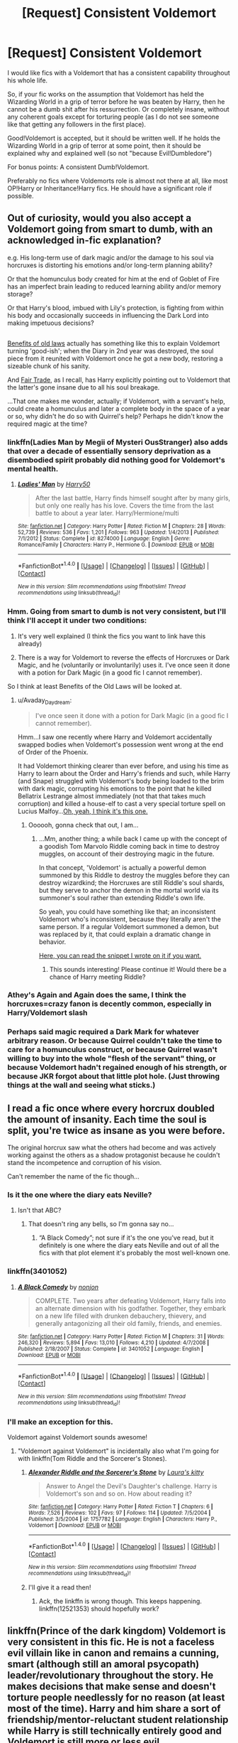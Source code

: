 #+TITLE: [Request] Consistent Voldemort

* [Request] Consistent Voldemort
:PROPERTIES:
:Author: No311
:Score: 19
:DateUnix: 1502317713.0
:DateShort: 2017-Aug-10
:FlairText: Request
:END:
I would like fics with a Voldemort that has a consistent capability throughout his whole life.

So, if your fic works on the assumption that Voldemort has held the Wizarding World in a grip of terror before he was beaten by Harry, then he cannot be a dumb shit after his ressurrection. Or completely insane, without any coherent goals except for torturing people (as I do not see someone like that getting any followers in the first place).

Good!Voldemort is accepted, but it should be written well. If he holds the Wizarding World in a grip of terror at some point, then it should be explained why and explained well (so not "because Evil!Dumbledore")

For bonus points: A consistent Dumb!Voldemort.

Preferably no fics where Voldemorts role is almost not there at all, like most OP!Harry or Inheritance!Harry fics. He should have a significant role if possible.


** Out of curiosity, would you also accept a Voldemort going from smart to dumb, with an acknowledged in-fic explanation?

e.g. His long-term use of dark magic and/or the damage to his soul via horcruxes is distorting his emotions and/or long-term planning ability?

Or that the homunculus body created for him at the end of Goblet of Fire has an imperfect brain leading to reduced learning ability and/or memory storage?

Or that Harry's blood, imbued with Lily's protection, is fighting from within his body and occasionally succeeds in influencing the Dark Lord into making impetuous decisions?

** 
   :PROPERTIES:
   :CUSTOM_ID: section
   :END:
[[https://www.fanfiction.net/s/11540013/1/Benefits-of-old-laws][Benefits of old laws]] actually has something like this to explain Voldemort turning 'good-ish'; when the Diary in 2nd year was destroyed, the soul piece from it reunited with Voldemort once he got a new body, restoring a sizeable chunk of his sanity.

And [[https://www.fanfiction.net/s/4818951/1/Fair-Trade][Fair Trade]], as I recall, has Harry explicitly pointing out to Voldemort that the latter's gone insane due to all his soul breakage.

...That one makes me wonder, actually; if Voldemort, with a servant's help, could create a homunculus and later a complete body in the space of a year or so, why didn't he do so with Quirrel's help? Perhaps he didn't know the required magic at the time?
:PROPERTIES:
:Author: Avaday_Daydream
:Score: 6
:DateUnix: 1502330919.0
:DateShort: 2017-Aug-10
:END:

*** linkffn(Ladies Man by Megii of Mysteri OusStranger) also adds that over a decade of essentially sensory deprivation as a disembodied spirit probably did nothing good for Voldemort's mental health.
:PROPERTIES:
:Score: 5
:DateUnix: 1502338496.0
:DateShort: 2017-Aug-10
:END:

**** [[http://www.fanfiction.net/s/8274000/1/][*/Ladies' Man/*]] by [[https://www.fanfiction.net/u/2322071/Harry50][/Harry50/]]

#+begin_quote
  After the last battle, Harry finds himself sought after by many girls, but only one really has his love. Covers the time from the last battle to about a year later. Harry/Hermione/multi
#+end_quote

^{/Site/: [[http://www.fanfiction.net/][fanfiction.net]] *|* /Category/: Harry Potter *|* /Rated/: Fiction M *|* /Chapters/: 28 *|* /Words/: 52,739 *|* /Reviews/: 536 *|* /Favs/: 1,201 *|* /Follows/: 963 *|* /Updated/: 1/4/2013 *|* /Published/: 7/1/2012 *|* /Status/: Complete *|* /id/: 8274000 *|* /Language/: English *|* /Genre/: Romance/Family *|* /Characters/: Harry P., Hermione G. *|* /Download/: [[http://www.ff2ebook.com/old/ffn-bot/index.php?id=8274000&source=ff&filetype=epub][EPUB]] or [[http://www.ff2ebook.com/old/ffn-bot/index.php?id=8274000&source=ff&filetype=mobi][MOBI]]}

--------------

*FanfictionBot*^{1.4.0} *|* [[[https://github.com/tusing/reddit-ffn-bot/wiki/Usage][Usage]]] | [[[https://github.com/tusing/reddit-ffn-bot/wiki/Changelog][Changelog]]] | [[[https://github.com/tusing/reddit-ffn-bot/issues/][Issues]]] | [[[https://github.com/tusing/reddit-ffn-bot/][GitHub]]] | [[[https://www.reddit.com/message/compose?to=tusing][Contact]]]

^{/New in this version: Slim recommendations using/ ffnbot!slim! /Thread recommendations using/ linksub(thread_id)!}
:PROPERTIES:
:Author: FanfictionBot
:Score: 2
:DateUnix: 1502338528.0
:DateShort: 2017-Aug-10
:END:


*** Hmm. Going from smart to dumb is not very consistent, but I'll think I'll accept it under two conditions:

1. It's very well explained (I think the fics you want to link have this already)

2. There is a way for Voldemort to reverse the effects of Horcruxes or Dark Magic, and he (voluntarily or involuntarily) uses it. I've once seen it done with a potion for Dark Magic (in a good fic I cannot remember).

So I think at least Benefits of the Old Laws will be looked at.
:PROPERTIES:
:Author: No311
:Score: 3
:DateUnix: 1502351532.0
:DateShort: 2017-Aug-10
:END:

**** u/Avaday_Daydream:
#+begin_quote
  I've once seen it done with a potion for Dark Magic (in a good fic I cannot remember).
#+end_quote

Hmm...I saw one recently where Harry and Voldemort accidentally swapped bodies when Voldemort's possession went wrong at the end of Order of the Phoenix.

It had Voldemort thinking clearer than ever before, and using his time as Harry to learn about the Order and Harry's friends and such, while Harry (and Snape) struggled with Voldemort's body being loaded to the brim with dark magic, corrupting his emotions to the point that he killed Bellatrix Lestrange almost immediately (not that that takes much corruption) and killed a house-elf to cast a very special torture spell on Lucius Malfoy...[[https://www.fanfiction.net/s/5118649/1/Becoming][Oh, yeah, I think it's this one.]]
:PROPERTIES:
:Author: Avaday_Daydream
:Score: 2
:DateUnix: 1502356911.0
:DateShort: 2017-Aug-10
:END:

***** Oooooh, gonna check that out, I am...
:PROPERTIES:
:Author: No311
:Score: 2
:DateUnix: 1502356958.0
:DateShort: 2017-Aug-10
:END:

****** ...Mm, another thing; a while back I came up with the concept of a goodish Tom Marvolo Riddle coming back in time to destroy muggles, on account of their destroying magic in the future.

In that concept, 'Voldemort' is actually a powerful demon summoned by this Riddle to destroy the muggles before they can destroy wizardkind; the Horcruxes are still Riddle's soul shards, but they serve to anchor the demon in the mortal world via its summoner's soul rather than extending Riddle's own life.

So yeah, you could have something like that; an inconsistent Voldemort who's inconsistent, because they literally aren't the same person. If a regular Voldemort summoned a demon, but was replaced by it, that could explain a dramatic change in behavior.

[[https://www.fanfiction.net/s/12277303/9/Copy-Paste-Write][Here, you can read the snippet I wrote on it if you want.]]
:PROPERTIES:
:Author: Avaday_Daydream
:Score: 3
:DateUnix: 1502360951.0
:DateShort: 2017-Aug-10
:END:

******* This sounds interesting! Please continue it! Would there be a chance of Harry meeting Riddle?
:PROPERTIES:
:Author: No311
:Score: 1
:DateUnix: 1502364469.0
:DateShort: 2017-Aug-10
:END:


*** Athey's Again and Again does the same, I think the horcruxes=crazy fanon is decently common, especially in Harry/Voldemort slash
:PROPERTIES:
:Author: Yurika_BLADE
:Score: 1
:DateUnix: 1502347926.0
:DateShort: 2017-Aug-10
:END:


*** Perhaps said magic required a Dark Mark for whatever arbitrary reason. Or because Quirrel couldn't take the time to care for a homunculus construct, or because Quirrel wasn't willing to buy into the whole "flesh of the servant" thing, or because Voldemort hadn't regained enough of his strength, or because JKR forgot about that little plot hole. (Just throwing things at the wall and seeing what sticks.)
:PROPERTIES:
:Author: Cherry_Skies
:Score: 1
:DateUnix: 1502419263.0
:DateShort: 2017-Aug-11
:END:


** I read a fic once where every horcrux doubled the amount of insanity. Each time the soul is split, you're twice as insane as you were before.

The original horcrux saw what the others had become and was actively working against the others as a shadow protagonist because he couldn't stand the incompetence and corruption of his vision.

Can't remember the name of the fic though...
:PROPERTIES:
:Author: ForumWarrior
:Score: 9
:DateUnix: 1502336104.0
:DateShort: 2017-Aug-10
:END:

*** Is it the one where the diary eats Neville?
:PROPERTIES:
:Author: healzsham
:Score: 3
:DateUnix: 1502338265.0
:DateShort: 2017-Aug-10
:END:

**** Isn't that ABC?
:PROPERTIES:
:Author: Atrunia
:Score: 5
:DateUnix: 1502342337.0
:DateShort: 2017-Aug-10
:END:

***** That doesn't ring any bells, so I'm gonna say no...
:PROPERTIES:
:Author: healzsham
:Score: 2
:DateUnix: 1502348373.0
:DateShort: 2017-Aug-10
:END:

****** “A Black Comedy”; not sure if it's the one you've read, but it definitely is one where the diary eats Neville and out of all the fics with that plot element it's probably the most well-known one.
:PROPERTIES:
:Author: Kazeto
:Score: 3
:DateUnix: 1502358136.0
:DateShort: 2017-Aug-10
:END:


*** linkffn(3401052)
:PROPERTIES:
:Author: mussernj
:Score: 3
:DateUnix: 1502344111.0
:DateShort: 2017-Aug-10
:END:

**** [[http://www.fanfiction.net/s/3401052/1/][*/A Black Comedy/*]] by [[https://www.fanfiction.net/u/649528/nonjon][/nonjon/]]

#+begin_quote
  COMPLETE. Two years after defeating Voldemort, Harry falls into an alternate dimension with his godfather. Together, they embark on a new life filled with drunken debauchery, thievery, and generally antagonizing all their old family, friends, and enemies.
#+end_quote

^{/Site/: [[http://www.fanfiction.net/][fanfiction.net]] *|* /Category/: Harry Potter *|* /Rated/: Fiction M *|* /Chapters/: 31 *|* /Words/: 246,320 *|* /Reviews/: 5,894 *|* /Favs/: 13,010 *|* /Follows/: 4,210 *|* /Updated/: 4/7/2008 *|* /Published/: 2/18/2007 *|* /Status/: Complete *|* /id/: 3401052 *|* /Language/: English *|* /Download/: [[http://www.ff2ebook.com/old/ffn-bot/index.php?id=3401052&source=ff&filetype=epub][EPUB]] or [[http://www.ff2ebook.com/old/ffn-bot/index.php?id=3401052&source=ff&filetype=mobi][MOBI]]}

--------------

*FanfictionBot*^{1.4.0} *|* [[[https://github.com/tusing/reddit-ffn-bot/wiki/Usage][Usage]]] | [[[https://github.com/tusing/reddit-ffn-bot/wiki/Changelog][Changelog]]] | [[[https://github.com/tusing/reddit-ffn-bot/issues/][Issues]]] | [[[https://github.com/tusing/reddit-ffn-bot/][GitHub]]] | [[[https://www.reddit.com/message/compose?to=tusing][Contact]]]

^{/New in this version: Slim recommendations using/ ffnbot!slim! /Thread recommendations using/ linksub(thread_id)!}
:PROPERTIES:
:Author: FanfictionBot
:Score: 2
:DateUnix: 1502344126.0
:DateShort: 2017-Aug-10
:END:


*** I'll make an exception for this.

Voldemort against Voldemort sounds awesome!
:PROPERTIES:
:Author: No311
:Score: 3
:DateUnix: 1502351644.0
:DateShort: 2017-Aug-10
:END:

**** "Voldemort against Voldemort" is incidentally also what I'm going for with linkffn(Tom Riddle and the Sorcerer's Stones).
:PROPERTIES:
:Author: Achille-Talon
:Score: 3
:DateUnix: 1502450092.0
:DateShort: 2017-Aug-11
:END:

***** [[http://www.fanfiction.net/s/1757782/1/][*/Alexander Riddle and the Sorcerer's Stone/*]] by [[https://www.fanfiction.net/u/546334/Laura-s-kitty][/Laura's kitty/]]

#+begin_quote
  Answer to Angel the Devil's Daughter's challenge. Harry is Voldemort's son and so on. How about reading it?
#+end_quote

^{/Site/: [[http://www.fanfiction.net/][fanfiction.net]] *|* /Category/: Harry Potter *|* /Rated/: Fiction T *|* /Chapters/: 6 *|* /Words/: 7,526 *|* /Reviews/: 102 *|* /Favs/: 97 *|* /Follows/: 114 *|* /Updated/: 7/5/2004 *|* /Published/: 3/5/2004 *|* /id/: 1757782 *|* /Language/: English *|* /Characters/: Harry P., Voldemort *|* /Download/: [[http://www.ff2ebook.com/old/ffn-bot/index.php?id=1757782&source=ff&filetype=epub][EPUB]] or [[http://www.ff2ebook.com/old/ffn-bot/index.php?id=1757782&source=ff&filetype=mobi][MOBI]]}

--------------

*FanfictionBot*^{1.4.0} *|* [[[https://github.com/tusing/reddit-ffn-bot/wiki/Usage][Usage]]] | [[[https://github.com/tusing/reddit-ffn-bot/wiki/Changelog][Changelog]]] | [[[https://github.com/tusing/reddit-ffn-bot/issues/][Issues]]] | [[[https://github.com/tusing/reddit-ffn-bot/][GitHub]]] | [[[https://www.reddit.com/message/compose?to=tusing][Contact]]]

^{/New in this version: Slim recommendations using/ ffnbot!slim! /Thread recommendations using/ linksub(thread_id)!}
:PROPERTIES:
:Author: FanfictionBot
:Score: 1
:DateUnix: 1502450124.0
:DateShort: 2017-Aug-11
:END:


***** I'll give it a read then!
:PROPERTIES:
:Author: No311
:Score: 1
:DateUnix: 1502450134.0
:DateShort: 2017-Aug-11
:END:

****** Ack, the linkffn is wrong though. This keeps happening. linkffn(12521353) should hopefully work?
:PROPERTIES:
:Author: Achille-Talon
:Score: 2
:DateUnix: 1502454346.0
:DateShort: 2017-Aug-11
:END:


** linkffn(Prince of the dark kingdom) Voldemort is very consistent in this fic. He is not a faceless evil villain like in canon and remains a cunning, smart (although still an amoral psycopath) leader/revolutionary throughout the story. He makes decisions that make sense and doesn't torture people needlessly for no reason (at least most of the time). Harry and him share a sort of friendship/mentor-reluctant student relationship while Harry is still technically entirely good and Voldemort is still more or less evil.
:PROPERTIES:
:Author: dehue
:Score: 5
:DateUnix: 1502385230.0
:DateShort: 2017-Aug-10
:END:

*** [[http://www.fanfiction.net/s/3766574/1/][*/Prince of the Dark Kingdom/*]] by [[https://www.fanfiction.net/u/1355498/Mizuni-sama][/Mizuni-sama/]]

#+begin_quote
  Ten years ago, Voldemort created his kingdom. Now a confused young wizard stumbles into it, and carves out a destiny. AU. Nondark Harry. MentorVoldemort. VII Ch.8 In which someone is dead, wounded, or kidnapped in every scene.
#+end_quote

^{/Site/: [[http://www.fanfiction.net/][fanfiction.net]] *|* /Category/: Harry Potter *|* /Rated/: Fiction M *|* /Chapters/: 147 *|* /Words/: 1,253,480 *|* /Reviews/: 10,994 *|* /Favs/: 6,909 *|* /Follows/: 6,219 *|* /Updated/: 6/17/2014 *|* /Published/: 9/3/2007 *|* /id/: 3766574 *|* /Language/: English *|* /Genre/: Drama/Adventure *|* /Characters/: Harry P., Voldemort *|* /Download/: [[http://www.ff2ebook.com/old/ffn-bot/index.php?id=3766574&source=ff&filetype=epub][EPUB]] or [[http://www.ff2ebook.com/old/ffn-bot/index.php?id=3766574&source=ff&filetype=mobi][MOBI]]}

--------------

*FanfictionBot*^{1.4.0} *|* [[[https://github.com/tusing/reddit-ffn-bot/wiki/Usage][Usage]]] | [[[https://github.com/tusing/reddit-ffn-bot/wiki/Changelog][Changelog]]] | [[[https://github.com/tusing/reddit-ffn-bot/issues/][Issues]]] | [[[https://github.com/tusing/reddit-ffn-bot/][GitHub]]] | [[[https://www.reddit.com/message/compose?to=tusing][Contact]]]

^{/New in this version: Slim recommendations using/ ffnbot!slim! /Thread recommendations using/ linksub(thread_id)!}
:PROPERTIES:
:Author: FanfictionBot
:Score: 1
:DateUnix: 1502385277.0
:DateShort: 2017-Aug-10
:END:


*** Okay, time for me to finally check that out
:PROPERTIES:
:Author: No311
:Score: 1
:DateUnix: 1502385297.0
:DateShort: 2017-Aug-10
:END:


** linkffn(11762850) and sequel has Horcrux-Voldemort consistently competent throughout the story and contrasts him with the spirit-Voldemort. Spirit Voldemort is still kinda crazy but plays a far more minor role in the story (so far).

linkffn(9268425) has a competent Voldemort and competent (and intriguingly evil) Dumbledore, with some of the crazy stuff Voldemort did (or is said to have done) revealed as misinformation (according to Voldemort, at least). I don't remember if it explains away his actions in PS pre-resurrection, as it starts in the graveyard in GoF.
:PROPERTIES:
:Author: bgottfried91
:Score: 1
:DateUnix: 1502389719.0
:DateShort: 2017-Aug-10
:END:

*** [[http://www.fanfiction.net/s/9268425/1/][*/Honey/*]] by [[https://www.fanfiction.net/u/4707801/Mark-Geoffrey-Norrish][/Mark Geoffrey Norrish/]]

#+begin_quote
  Voldemort persuades Harry to assist him in a war against unspeakable evil. Hermione gains a second father, and the Gryffindor boys discover that Animagus transformations are as hard as they sound. Meanwhile, the enigmatic, murderous Marionette Man unleashes destruction on the wizarding world. An AU fifth year.
#+end_quote

^{/Site/: [[http://www.fanfiction.net/][fanfiction.net]] *|* /Category/: Harry Potter *|* /Rated/: Fiction T *|* /Chapters/: 21 *|* /Words/: 129,551 *|* /Reviews/: 204 *|* /Favs/: 379 *|* /Follows/: 273 *|* /Updated/: 6/30/2014 *|* /Published/: 5/6/2013 *|* /Status/: Complete *|* /id/: 9268425 *|* /Language/: English *|* /Genre/: Adventure/Humor *|* /Characters/: <Harry P., Hermione G.> *|* /Download/: [[http://www.ff2ebook.com/old/ffn-bot/index.php?id=9268425&source=ff&filetype=epub][EPUB]] or [[http://www.ff2ebook.com/old/ffn-bot/index.php?id=9268425&source=ff&filetype=mobi][MOBI]]}

--------------

[[http://www.fanfiction.net/s/11762850/1/][*/Harry Potter and the Accidental Horcrux/*]] by [[https://www.fanfiction.net/u/3306612/the-Imaginizer][/the Imaginizer/]]

#+begin_quote
  In which Harry Potter learns that friends can be made in the unlikeliest places...even in your own head. Alone and unwanted, eight-year-old Harry finds solace and purpose in a conscious piece of Tom Riddle's soul, unaware of the price he would pay for befriending the dark lord. But perhaps in the end it would all be worth it...because he'd never be alone again.
#+end_quote

^{/Site/: [[http://www.fanfiction.net/][fanfiction.net]] *|* /Category/: Harry Potter *|* /Rated/: Fiction T *|* /Chapters/: 52 *|* /Words/: 273,485 *|* /Reviews/: 2,131 *|* /Favs/: 2,627 *|* /Follows/: 2,508 *|* /Updated/: 12/18/2016 *|* /Published/: 1/30/2016 *|* /Status/: Complete *|* /id/: 11762850 *|* /Language/: English *|* /Genre/: Adventure/Drama *|* /Characters/: Harry P., Voldemort, Tom R. Jr. *|* /Download/: [[http://www.ff2ebook.com/old/ffn-bot/index.php?id=11762850&source=ff&filetype=epub][EPUB]] or [[http://www.ff2ebook.com/old/ffn-bot/index.php?id=11762850&source=ff&filetype=mobi][MOBI]]}

--------------

*FanfictionBot*^{1.4.0} *|* [[[https://github.com/tusing/reddit-ffn-bot/wiki/Usage][Usage]]] | [[[https://github.com/tusing/reddit-ffn-bot/wiki/Changelog][Changelog]]] | [[[https://github.com/tusing/reddit-ffn-bot/issues/][Issues]]] | [[[https://github.com/tusing/reddit-ffn-bot/][GitHub]]] | [[[https://www.reddit.com/message/compose?to=tusing][Contact]]]

^{/New in this version: Slim recommendations using/ ffnbot!slim! /Thread recommendations using/ linksub(thread_id)!}
:PROPERTIES:
:Author: FanfictionBot
:Score: 1
:DateUnix: 1502389742.0
:DateShort: 2017-Aug-10
:END:


** On a related topic, have you considered that (in canon) spending thirteen years as "less than the meanest ghost" and apparently in constant agony might have fried his brain a little? You often see the "Horcruxes made him insane" idea thrown around, and it makes sense too, but no magic is really needed here. Thirteen years (please comprehend the amount of time this represents) in this form would have turned anyone insane.
:PROPERTIES:
:Author: Achille-Talon
:Score: 1
:DateUnix: 1502449951.0
:DateShort: 2017-Aug-11
:END:

*** Yes. I have even read some quite good stories with a fried brain Voldemort.

But here I specifically request those stories where Voldemort is either competent (canon-levels or higher) or has always been fried brained.
:PROPERTIES:
:Author: No311
:Score: 1
:DateUnix: 1502450096.0
:DateShort: 2017-Aug-11
:END:


** [[https://www.fanfiction.net/s/11080542/1/Patron][Patron]], linkffn(11080542): This Voldemort is fucking scary, and Canon Horcrux hunt would have ABSOLUTELY failed.

[[https://www.fanfiction.net/s/8192853/1/Yes-I-am-Harry-s-Brother][Yes, I am Harry's Brother]], linkffn(8192853): Apart from that creepy Tonks romance, this is what I imagine Voldemort should have operated. BTW, he achieved total victory in the end.
:PROPERTIES:
:Author: InquisitorCOC
:Score: 1
:DateUnix: 1502327480.0
:DateShort: 2017-Aug-10
:END:

*** [[http://www.fanfiction.net/s/8192853/1/][*/Yes, I am Harry's Brother/*]] by [[https://www.fanfiction.net/u/2409341/Ynyr][/Ynyr/]]

#+begin_quote
  Five years after his defeat the shade of Voldemort visits Harry Potter, and has a slight accident with one of his Horcruxes. The Dark Lord wanted a new body, but this isn't what he had in mind.
#+end_quote

^{/Site/: [[http://www.fanfiction.net/][fanfiction.net]] *|* /Category/: Harry Potter *|* /Rated/: Fiction M *|* /Chapters/: 25 *|* /Words/: 76,133 *|* /Reviews/: 296 *|* /Favs/: 777 *|* /Follows/: 304 *|* /Updated/: 7/2/2012 *|* /Published/: 6/7/2012 *|* /Status/: Complete *|* /id/: 8192853 *|* /Language/: English *|* /Genre/: Drama/Horror *|* /Characters/: Voldemort, N. Tonks *|* /Download/: [[http://www.ff2ebook.com/old/ffn-bot/index.php?id=8192853&source=ff&filetype=epub][EPUB]] or [[http://www.ff2ebook.com/old/ffn-bot/index.php?id=8192853&source=ff&filetype=mobi][MOBI]]}

--------------

[[http://www.fanfiction.net/s/11080542/1/][*/Patron/*]] by [[https://www.fanfiction.net/u/2548648/Starfox5][/Starfox5/]]

#+begin_quote
  In an Alternate Universe where muggleborns are a tiny minority and stuck as third-class citizens, formally aligning herself with her best friend, the famous boy-who-lived, seemed a good idea. It did a lot to help Hermione's status in the exotic society of a fantastic world so very different from her own. And it allowed both of them to fight for a better life and better Britain.
#+end_quote

^{/Site/: [[http://www.fanfiction.net/][fanfiction.net]] *|* /Category/: Harry Potter *|* /Rated/: Fiction M *|* /Chapters/: 61 *|* /Words/: 542,678 *|* /Reviews/: 1,105 *|* /Favs/: 1,198 *|* /Follows/: 1,262 *|* /Updated/: 4/23/2016 *|* /Published/: 2/28/2015 *|* /Status/: Complete *|* /id/: 11080542 *|* /Language/: English *|* /Genre/: Drama/Romance *|* /Characters/: <Harry P., Hermione G.> Albus D., Aberforth D. *|* /Download/: [[http://www.ff2ebook.com/old/ffn-bot/index.php?id=11080542&source=ff&filetype=epub][EPUB]] or [[http://www.ff2ebook.com/old/ffn-bot/index.php?id=11080542&source=ff&filetype=mobi][MOBI]]}

--------------

*FanfictionBot*^{1.4.0} *|* [[[https://github.com/tusing/reddit-ffn-bot/wiki/Usage][Usage]]] | [[[https://github.com/tusing/reddit-ffn-bot/wiki/Changelog][Changelog]]] | [[[https://github.com/tusing/reddit-ffn-bot/issues/][Issues]]] | [[[https://github.com/tusing/reddit-ffn-bot/][GitHub]]] | [[[https://www.reddit.com/message/compose?to=tusing][Contact]]]

^{/New in this version: Slim recommendations using/ ffnbot!slim! /Thread recommendations using/ linksub(thread_id)!}
:PROPERTIES:
:Author: FanfictionBot
:Score: 1
:DateUnix: 1502327488.0
:DateShort: 2017-Aug-10
:END:


*** Your recommendation for "Yes, I am Harry Potter" cracked me up!

But they look interesting, so I'll look at those

Thanks!
:PROPERTIES:
:Author: No311
:Score: 1
:DateUnix: 1502351286.0
:DateShort: 2017-Aug-10
:END:
